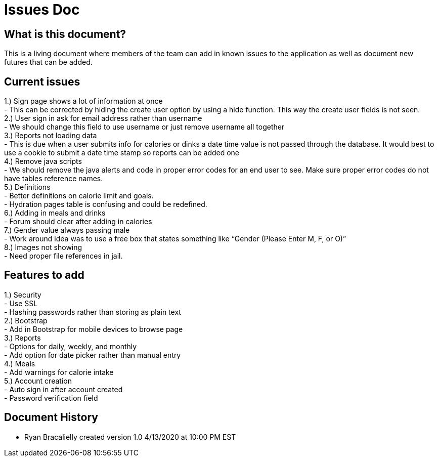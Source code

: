 # Issues Doc

## What is this document?
This is a living document where members of the team can add in known issues to the application as well as document new futures that can be added. 

## Current issues {nbsp} +
1.)	Sign page shows a lot of information at once {nbsp} +
- This can be corrected by hiding the create user option by using a hide function. This way the create user fields is not seen. {nbsp} +
2.)	User sign in ask for email address rather than username {nbsp} +
- We should change this field to use username or just remove username all together {nbsp} +
3.)	Reports not loading data {nbsp} +
- This is due when a user submits info for calories or dinks a date time value is not passed through the database. It would best to use a cookie to submit a date time stamp so reports can be added one {nbsp} +
4.)	Remove java scripts {nbsp} +
- We should remove the java alerts and code in proper error codes for an end user to see. Make sure proper error codes do not have tables reference names. {nbsp} +
5.)	Definitions {nbsp} +
- Better definitions on calorie limit and goals. {nbsp} +
- Hydration pages table is confusing and could be redefined. {nbsp} +
6.)	Adding in meals and drinks {nbsp} +
- Forum should clear after adding in calories {nbsp} +
7.)	Gender value always passing male {nbsp} +
 - Work around idea was to use a free box that states something like “Gender (Please Enter M, F, or O)” {nbsp} +
8.)	Images not showing  {nbsp} +
 - Need proper file references in jail. {nbsp} +
 
## Features to add {nbsp} +
1.)	Security {nbsp} +
- Use SSL {nbsp} +
- Hashing passwords rather than storing as plain text {nbsp} +
2.)	Bootstrap {nbsp} +
- Add in Bootstrap for mobile devices to browse page {nbsp} +
3.)	Reports {nbsp} +
- Options for daily, weekly, and monthly {nbsp} +
- Add option for date picker rather than manual entry {nbsp} +
4.)	Meals {nbsp} +
- Add warnings for calorie intake {nbsp} +
5.)	Account creation {nbsp} +
- Auto sign in after account created {nbsp} +
- Password verification field {nbsp} +


## Document History
- Ryan Bracalielly created version 1.0 4/13/2020 at 10:00 PM EST {nbsp} +

